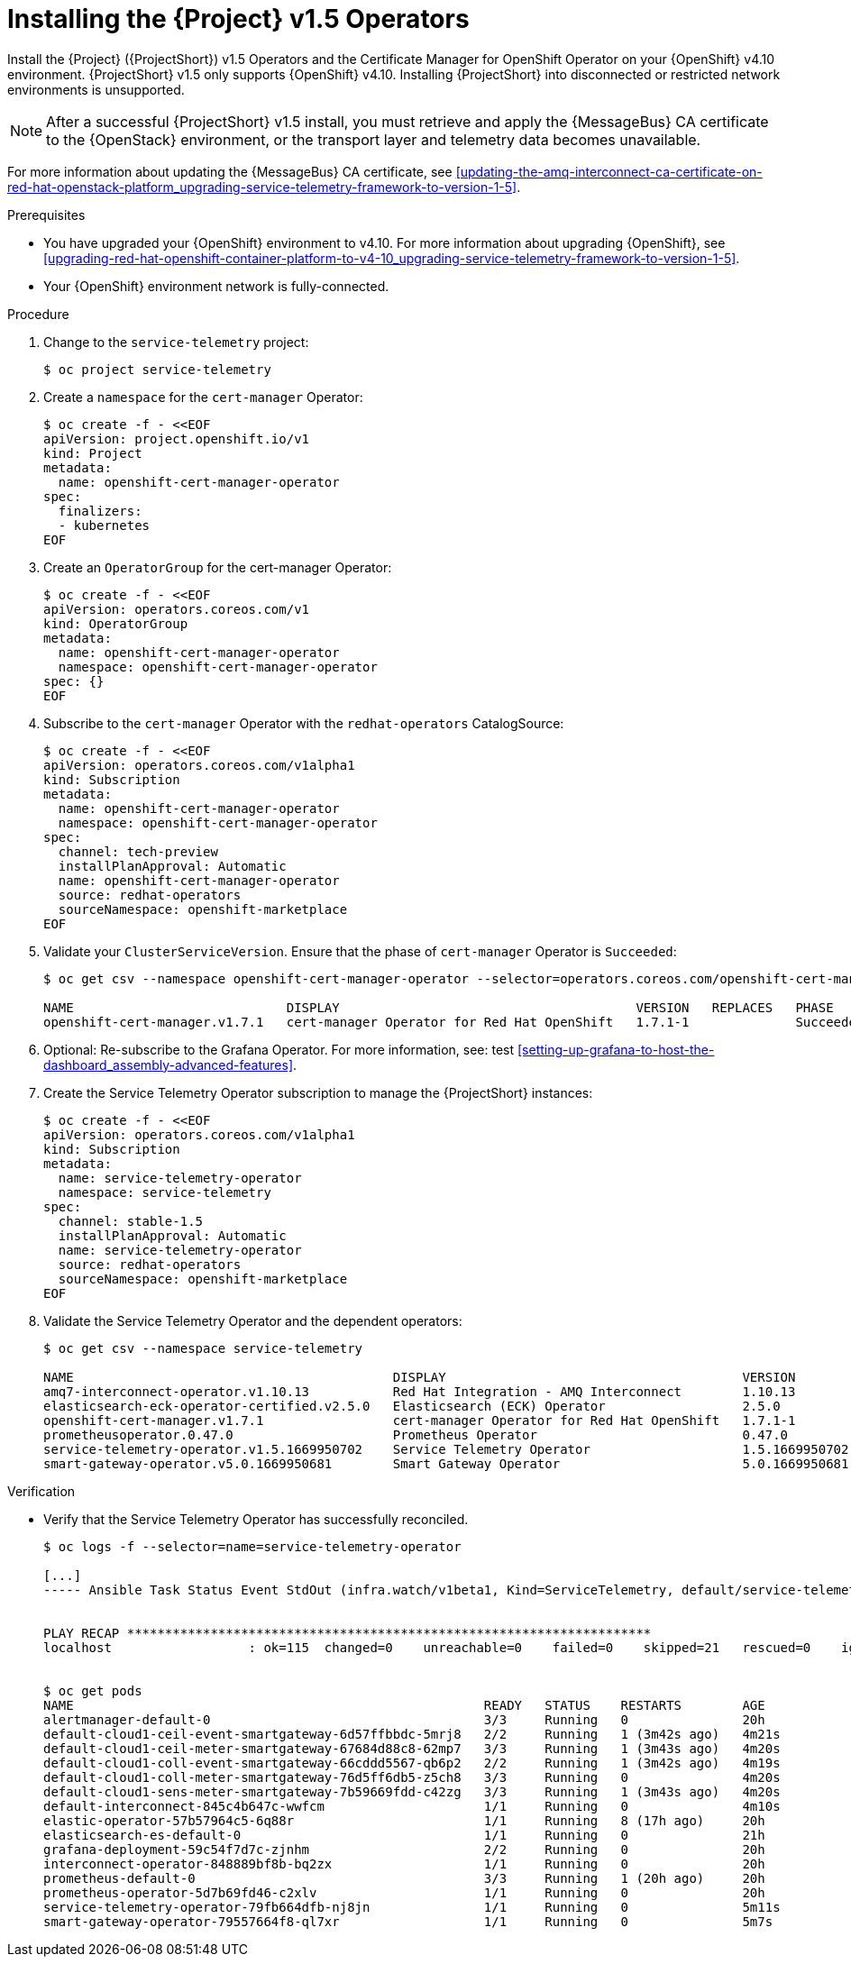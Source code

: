 ////
* file name: proc_installing-the-service-telemetry-framework-v1-5-operators.adoc
* ID: [id="proc_installing-the-service-telemetry-framework-v1-5-operators_{context}"]
* Title: = Installing the Service Telemetry Framework v1.5 Operators
////

:_content-type: PROCEDURE

[id="installing-the-service-telemetry-framework-v1-5-operators_{context}"]
= Installing the {Project} v1.5 Operators

Install the {Project} ({ProjectShort}) v1.5 Operators and the Certificate Manager for OpenShift Operator on your {OpenShift} v4.10 environment. {ProjectShort} v1.5 only supports {OpenShift} v4.10. Installing {ProjectShort} into disconnected or restricted network environments is unsupported.

[NOTE]
After a successful {ProjectShort} v1.5 install, you must retrieve and apply the {MessageBus} CA certificate to the {OpenStack} environment, or the transport layer and telemetry data becomes unavailable.

For more information about updating the {MessageBus} CA certificate, see xref:updating-the-amq-interconnect-ca-certificate-on-red-hat-openstack-platform_upgrading-service-telemetry-framework-to-version-1-5[].

.Prerequisites

* You have upgraded your {OpenShift} environment to v4.10.
For more information about upgrading {OpenShift}, see xref:upgrading-red-hat-openshift-container-platform-to-v4-10_upgrading-service-telemetry-framework-to-version-1-5[].
* Your {OpenShift} environment network is fully-connected.

.Procedure

. Change to the `service-telemetry` project:
+
[source,bash]
----
$ oc project service-telemetry
----

. Create a `namespace` for the `cert-manager` Operator:
+
[source,bash]
----
$ oc create -f - <<EOF
apiVersion: project.openshift.io/v1
kind: Project
metadata:
  name: openshift-cert-manager-operator
spec:
  finalizers:
  - kubernetes
EOF
----

. Create an `OperatorGroup` for the cert-manager Operator:
+
[source,bash]
----
$ oc create -f - <<EOF
apiVersion: operators.coreos.com/v1
kind: OperatorGroup
metadata:
  name: openshift-cert-manager-operator
  namespace: openshift-cert-manager-operator
spec: {}
EOF
----

. Subscribe to the `cert-manager` Operator with the `redhat-operators` CatalogSource:
+
[source,bash]
----
$ oc create -f - <<EOF
apiVersion: operators.coreos.com/v1alpha1
kind: Subscription
metadata:
  name: openshift-cert-manager-operator
  namespace: openshift-cert-manager-operator
spec:
  channel: tech-preview
  installPlanApproval: Automatic
  name: openshift-cert-manager-operator
  source: redhat-operators
  sourceNamespace: openshift-marketplace
EOF
----

. Validate your `ClusterServiceVersion`. Ensure that the phase of `cert-manager` Operator is `Succeeded`:
+
[source,bash]
----
$ oc get csv --namespace openshift-cert-manager-operator --selector=operators.coreos.com/openshift-cert-manager-operator.openshift-cert-manager-operator

NAME                            DISPLAY                                       VERSION   REPLACES   PHASE
openshift-cert-manager.v1.7.1   cert-manager Operator for Red Hat OpenShift   1.7.1-1              Succeeded
----

. Optional: Re-subscribe to the Grafana Operator. For more information, see: test xref:setting-up-grafana-to-host-the-dashboard_assembly-advanced-features[].

. Create the Service Telemetry Operator subscription to manage the {ProjectShort} instances:
+
[source,bash]
----
$ oc create -f - <<EOF
apiVersion: operators.coreos.com/v1alpha1
kind: Subscription
metadata:
  name: service-telemetry-operator
  namespace: service-telemetry
spec:
  channel: stable-1.5
  installPlanApproval: Automatic
  name: service-telemetry-operator
  source: redhat-operators
  sourceNamespace: openshift-marketplace
EOF
----

. Validate the Service Telemetry Operator and the dependent operators:
+
[source,bash]
----
$ oc get csv --namespace service-telemetry

NAME                                          DISPLAY                                       VERSION          REPLACES                                      PHASE
amq7-interconnect-operator.v1.10.13           Red Hat Integration - AMQ Interconnect        1.10.13          amq7-interconnect-operator.v1.10.4            Succeeded
elasticsearch-eck-operator-certified.v2.5.0   Elasticsearch (ECK) Operator                  2.5.0            elasticsearch-eck-operator-certified.v2.4.0   Succeeded
openshift-cert-manager.v1.7.1                 cert-manager Operator for Red Hat OpenShift   1.7.1-1                                                        Succeeded
prometheusoperator.0.47.0                     Prometheus Operator                           0.47.0           prometheusoperator.0.37.0                     Succeeded
service-telemetry-operator.v1.5.1669950702    Service Telemetry Operator                    1.5.1669950702                                                 Succeeded
smart-gateway-operator.v5.0.1669950681        Smart Gateway Operator                        5.0.1669950681                                                 Succeeded
----

.Verification

* Verify that the Service Telemetry Operator has successfully reconciled.
+
[source,bash]
----
$ oc logs -f --selector=name=service-telemetry-operator

[...]
----- Ansible Task Status Event StdOut (infra.watch/v1beta1, Kind=ServiceTelemetry, default/service-telemetry) -----


PLAY RECAP *********************************************************************
localhost                  : ok=115  changed=0    unreachable=0    failed=0    skipped=21   rescued=0    ignored=0


$ oc get pods
NAME                                                      READY   STATUS    RESTARTS        AGE
alertmanager-default-0                                    3/3     Running   0               20h
default-cloud1-ceil-event-smartgateway-6d57ffbbdc-5mrj8   2/2     Running   1 (3m42s ago)   4m21s
default-cloud1-ceil-meter-smartgateway-67684d88c8-62mp7   3/3     Running   1 (3m43s ago)   4m20s
default-cloud1-coll-event-smartgateway-66cddd5567-qb6p2   2/2     Running   1 (3m42s ago)   4m19s
default-cloud1-coll-meter-smartgateway-76d5ff6db5-z5ch8   3/3     Running   0               4m20s
default-cloud1-sens-meter-smartgateway-7b59669fdd-c42zg   3/3     Running   1 (3m43s ago)   4m20s
default-interconnect-845c4b647c-wwfcm                     1/1     Running   0               4m10s
elastic-operator-57b57964c5-6q88r                         1/1     Running   8 (17h ago)     20h
elasticsearch-es-default-0                                1/1     Running   0               21h
grafana-deployment-59c54f7d7c-zjnhm                       2/2     Running   0               20h
interconnect-operator-848889bf8b-bq2zx                    1/1     Running   0               20h
prometheus-default-0                                      3/3     Running   1 (20h ago)     20h
prometheus-operator-5d7b69fd46-c2xlv                      1/1     Running   0               20h
service-telemetry-operator-79fb664dfb-nj8jn               1/1     Running   0               5m11s
smart-gateway-operator-79557664f8-ql7xr                   1/1     Running   0               5m7s
----
